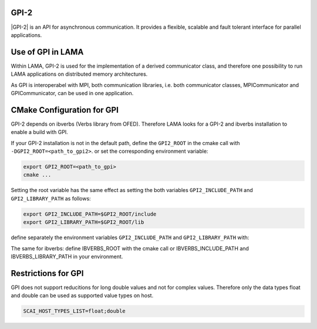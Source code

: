 .. _GPI:

GPI-2
^^^^^

|GPI-2| is an API for asynchronous communication. It provides a flexible, scalable and fault tolerant interface for parallel applications.

.. |GPI-2| raw:: html

  <a href="http://www.gpi-site.com/gpi2/" target="_blank">GPI-2</a>

Use of GPI in LAMA
^^^^^^^^^^^^^^^^^^

Within LAMA, GPI-2 is used for the implementation of a derived communicator class, and therefore
one possibility to run LAMA applications on distributed memory architectures.

As GPI is interoperabel with MPI, both communication libraries, i.e. both communicator
classes, MPICommunicator and GPICommunicator, can be used in one application. 

CMake Configuration for GPI
^^^^^^^^^^^^^^^^^^^^^^^^^^^

GPI-2 depends on ibverbs (Verbs library from OFED). Therefore LAMA looks for a GPI-2 and ibverbs installation to enable a build with GPI.

If your GPI-2 installation is not in the default path, define the ``GPI2_ROOT`` in the cmake call with ``-DGPI2_ROOT=<path_to_gpi2>``.
or set the corresponding environment variable:

.. code-block:: bash 

   export GPI2_ROOT=<path_to_gpi>
   cmake ...

Setting the root variable has the same effect as setting the both variables 
``GPI2_INCLUDE_PATH`` and ``GPI2_LIBRARY_PATH`` as follows:

.. code-block:: bash 

   export GPI2_INCLUDE_PATH=$GPI2_ROOT/include
   export GPI2_LIBRARY_PATH=$GPI2_ROOT/lib

define separately the environment variables ``GPI2_INCLUDE_PATH`` and ``GPI2_LIBRARY_PATH`` with:

The same for ibverbs: define IBVERBS_ROOT with the cmake call or IBVERBS_INCLUDE_PATH and IBVERBS_LIBRARY_PATH in your environment.

Restrictions for GPI
^^^^^^^^^^^^^^^^^^^^

GPI does not support reducitions for long double values and not for complex values. Therefore only the data
types float and double can be used as supported value types on host.

.. code-block:: bash 

    SCAI_HOST_TYPES_LIST=float;double

